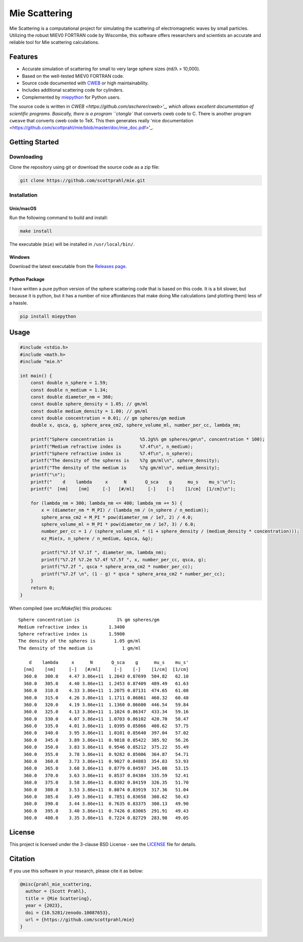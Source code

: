 Mie Scattering
==============

.. image:: https://img.shields.io/github/v/tag/scottprahl/mie?label=github&color=68CA66
   :target: https://github.com/scottprahl/mie

.. image:: https://img.shields.io/github/license/scottprahl/mie?color=68CA66)
   :target: https://github.com/scottprahl/mie/blob/master/LICENSE

.. image:: https://img.shields.io/badge/docs-passing-68CA66
   :target: https://github.com/scottprahl/mie/blob/master/doc/mie_doc.pdf

.. image:: https://github.com/scottprahl/mie/actions/workflows/test.yaml/badge.svg
   :target: https://github.com/scottprahl/mie/actions

.. image:: https://zenodo.org/badge/DOI/10.5281/zenodo.10087653.svg
   :target: https://doi.org/10.5281/zenodo.10087653

Mie Scattering is a computational project for simulating the scattering of
electromagnetic waves by small particles. Utilizing the robust MIEV0 FORTRAN
code by Wiscombe, this software offers researchers and scientists an accurate
and reliable tool for Mie scattering calculations.

Features
--------

- Accurate simulation of scattering for small to very large sphere sizes (𝜋d/λ > 10,000).
- Based on the well-tested MIEV0 FORTRAN code.
- Source code documented with `CWEB <https://github.com/ascherer/cweb>`_ or high maintainability.
- Includes additional scattering code for cylinders.
- Complemented by `miepython <https://github.com/scottprahl/miepython>`_ for Python users.

The source code is written in `CWEB <https://github.com/ascherer/cweb>'_, which
allows excellent documentation of scientific programs. Basically, there is a
program ``ctangle`` that converts cweb code to C. There is another program
``cweave`` that converts cweb code to TeX. This then generates really 'nice
documentation <https://github.com/scottprahl/mie/blob/master/doc/mie_doc.pdf>'_.

Getting Started
---------------

Downloading
~~~~~~~~~~~

Clone the repository using git or download the source code as a zip file:

.. code-block:: shell

    git clone https://github.com/scottprahl/mie.git

Installation
~~~~~~~~~~~~

Unix/macOS
^^^^^^^^^^

Run the following command to build and install:

.. code-block:: shell

    make install

The executable (``mie``) will be installed in ``/usr/local/bin/``.

Windows
^^^^^^^

Download the latest executable from the `Releases page <https://github.com/scottprahl/mie/releases>`_.

Python Package
^^^^^^^^^^^^^^

I have written a pure python version of the sphere scattering code that is based on this code.  
It is a bit slower, but because it is python, but it has a number of nice affordances that make doing Mie calculations (and plotting them) less of a hassle.

.. code-block:: shell

    pip install miepython

Usage
-----

.. code-block:: c

    #include <stdio.h>
    #include <math.h>
    #include "mie.h"

    int main() {
        const double n_sphere = 1.59;
        const double n_medium = 1.34;
        const double diameter_nm = 360;
        const double sphere_density = 1.05; // gm/ml
        const double medium_density = 1.00; // gm/ml
        const double concentration = 0.01; // gm spheres/gm medium
        double x, qsca, g, sphere_area_cm2, sphere_volume_ml, number_per_cc, lambda_nm;

        printf("Sphere concentration is          %5.2g%% gm spheres/gm\n", concentration * 100);
        printf("Medium refractive index is       %7.4f\n", n_medium);
        printf("Sphere refractive index is       %7.4f\n", n_sphere);
        printf("The density of the spheres is    %7g gm/ml\n", sphere_density);
        printf("The density of the medium is     %7g gm/ml\n", medium_density);
        printf("\n");
        printf("    d    lambda     x      N       Q_sca    g      mu_s    mu_s'\n");
        printf("  [nm]    [nm]     [-]   [#/ml]     [-]    [-]    [1/cm]  [1/cm]\n");

        for (lambda_nm = 300; lambda_nm <= 400; lambda_nm += 5) {
            x = (diameter_nm * M_PI) / (lambda_nm / (n_sphere / n_medium));
            sphere_area_cm2 = M_PI * pow(diameter_nm / 1e7, 2) / 4.0;
            sphere_volume_ml = M_PI * pow(diameter_nm / 1e7, 3) / 6.0;
            number_per_cc = 1 / (sphere_volume_ml * (1 + sphere_density / (medium_density * concentration)));
            ez_Mie(x, n_sphere / n_medium, &qsca, &g);

            printf("%7.1f %7.1f ", diameter_nm, lambda_nm);
            printf("%7.2f %7.2e %7.4f %7.5f ", x, number_per_cc, qsca, g);
            printf("%7.2f ", qsca * sphere_area_cm2 * number_per_cc);
            printf("%7.2f \n", (1 - g) * qsca * sphere_area_cm2 * number_per_cc);
        }
        return 0;
    }

When compiled (see `src/Makefile`) this produces::

    Sphere concentration is              1% gm spheres/gm
    Medium refractive index is        1.3400
    Sphere refractive index is        1.5900
    The density of the spheres is       1.05 gm/ml
    The density of the medium is           1 gm/ml

        d    lambda     x      N       Q_sca    g      mu_s    mu_s'
      [nm]    [nm]     [-]   [#/ml]     [-]    [-]    [1/cm]  [1/cm]
      360.0   300.0    4.47 3.86e+11  1.2843 0.87699  504.82   62.10 
      360.0   305.0    4.40 3.86e+11  1.2453 0.87409  489.49   61.63 
      360.0   310.0    4.33 3.86e+11  1.2075 0.87131  474.65   61.08 
      360.0   315.0    4.26 3.86e+11  1.1711 0.86861  460.32   60.48 
      360.0   320.0    4.19 3.86e+11  1.1360 0.86600  446.54   59.84 
      360.0   325.0    4.13 3.86e+11  1.1024 0.86347  433.34   59.16 
      360.0   330.0    4.07 3.86e+11  1.0703 0.86102  420.70   58.47 
      360.0   335.0    4.01 3.86e+11  1.0395 0.85866  408.62   57.75 
      360.0   340.0    3.95 3.86e+11  1.0101 0.85640  397.04   57.02 
      360.0   345.0    3.89 3.86e+11  0.9818 0.85422  385.92   56.26 
      360.0   350.0    3.83 3.86e+11  0.9546 0.85212  375.22   55.49 
      360.0   355.0    3.78 3.86e+11  0.9282 0.85006  364.87   54.71 
      360.0   360.0    3.73 3.86e+11  0.9027 0.84803  354.83   53.93 
      360.0   365.0    3.68 3.86e+11  0.8779 0.84597  345.08   53.15 
      360.0   370.0    3.63 3.86e+11  0.8537 0.84384  335.59   52.41 
      360.0   375.0    3.58 3.86e+11  0.8302 0.84159  326.35   51.70 
      360.0   380.0    3.53 3.86e+11  0.8074 0.83919  317.36   51.04 
      360.0   385.0    3.49 3.86e+11  0.7851 0.83658  308.62   50.43 
      360.0   390.0    3.44 3.86e+11  0.7635 0.83375  300.13   49.90 
      360.0   395.0    3.40 3.86e+11  0.7426 0.83065  291.91   49.43 
      360.0   400.0    3.35 3.86e+11  0.7224 0.82729  283.98   49.05 

License
-------

This project is licensed under the 3-clause BSD License - see the `LICENSE <LICENSE>`_ file for details.

Citation
--------

If you use this software in your research, please cite it as below:

.. code-block:: bibtex

    @misc{prahl_mie_scattering,
      author = {Scott Prahl},
      title = {Mie Scattering},
      year = {2023},
      doi = {10.5281/zenodo.10087653},
      url = {https://github.com/scottprahl/mie}
    }
